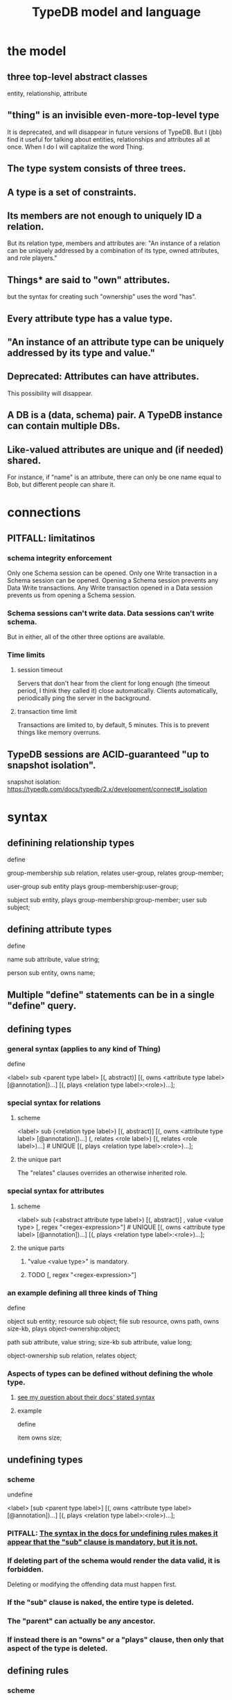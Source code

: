 :PROPERTIES:
:ID:       8b6e8ffc-e7ec-4c17-946b-23a73b51f3bd
:END:
#+title: TypeDB model and language
* the model
** three top-level abstract classes
   entity, relationship, attribute
** "thing" is an invisible even-more-top-level type
   It is deprecated, and will disappear in future versions of TypeDB.
   But I (jbb) find it useful for talking about entities, relationships and attributes all at once. When I do I will capitalize the word Thing.
** The type system consists of three trees.
** A type is a set of constraints.
** Its members are not enough to uniquely ID a relation.
   But its relation type, members and attributes are:
   "An instance of a relation can be uniquely addressed by a combination of its type, owned attributes, and role players."
** Things* are said to "own" attributes.
   but the syntax for creating such "ownership"
   uses the word "has".
** Every attribute type has a value type.
** "An instance of an attribute type can be uniquely addressed by its type and value."
** Deprecated: Attributes can have attributes.
   This possibility will disappear.
** A DB is a (data, schema) pair. A TypeDB instance can contain multiple DBs.
** Like-valued attributes are unique and (if needed) shared.
   For instance, if "name" is an attribute,
   there can only be one name equal to Bob,
   but different people can share it.
* connections
** PITFALL: limitatinos
*** schema integrity enforcement
    Only one Schema session can be opened.
    Only one Write transaction in a Schema session can be opened.
    Opening a Schema session prevents any Data Write transactions.
    Any Write transaction opened in a Data session prevents us from opening a Schema session.
*** Schema sessions can't write data. Data sessions can't write schema.
    But in either, all of the other three options are available.
*** Time limits
**** session timeout
     Servers that don't hear from the client for long enough (the timeout period, I think they called it) close automatically. Clients automatically, periodically ping the server in the background.
**** transaction time limit
     Transactions are limited to, by default, 5 minutes. This is to prevent things like memory overruns.
** TypeDB sessions are ACID-guaranteed "up to snapshot isolation".
   snapshot isolation:
     https://typedb.com/docs/typedb/2.x/development/connect#_isolation
* syntax
** definining relationship types
   define

   group-membership sub relation,
     relates user-group,
     relates group-member;

   user-group sub entity
     plays group-membership:user-group;

   subject sub entity,
     plays group-membership:group-member;
   user sub subject;
** defining attribute types
   define

   name sub attribute, value string;

   person sub entity,
     owns name;
** Multiple "define" statements can be in a single "define" query.
** defining types
*** general syntax (applies to any kind of Thing)
    define

    <label> sub <parent type label>
	[(, abstract)]
	[(, owns <attribute type label> [@annotation])...]
	[(, plays <relation type label>:<role>)...];
*** special syntax for relations
**** scheme
     <label> sub (<relation type label>)
	[(, abstract)]
	[(, owns <attribute type label> [@annotation])...]
	(, relates <role label>) [(, relates <role label>)...] # UNIQUE
	[(, plays <relation type label>:<role>)...];
**** the unique part
     The "relates" clauses overrides an otherwise inherited role.
*** special syntax for attributes
**** scheme
     <label> sub (<abstract attribute type label>)
     [(, abstract)]
     , value <value type> [, regex "<regex-expression>"] # UNIQUE
     [(, owns <attribute type label> [@annotation])...]
     [(, plays <relation type label>:<role>)...];
**** the unique parts
***** "value <value type>" is mandatory.
***** TODO [, regex "<regex-expression>"]
*** an example defining all three kinds of Thing
    :PROPERTIES:
    :ID:       a8f7a99b-ab5f-4aaf-aca9-8e8c27e198d0
    :END:
    define

    object           sub entity;
    resource         sub object;
    file             sub resource,
       owns path,
       owns size-kb,
       plays object-ownership:object;

    path             sub attribute, value string;
    size-kb          sub attribute, value long;

    object-ownership sub relation,
       relates object;
*** Aspects of types can be defined without defining the whole type.
**** [[id:149fcd59-17f1-4b4d-9f3b-18f8cb66e406][see my question about their docs' stated syntax]]
**** example
     define

     item owns size;
** undefining types
*** scheme
    undefine

    <label>
        [sub <parent type label>]
	[(, owns <attribute type label> [@annotation])...]
	[(, plays <relation type label>:<role>)...];
*** PITFALL: [[id:149fcd59-17f1-4b4d-9f3b-18f8cb66e406][The syntax in the docs for undefining rules makes it appear that the "sub" clause is mandatory, but it is not.]]
*** If deleting part of the schema would render the data valid, it is forbidden.
    Deleting or modifying the offending data must happen first.
*** If the "sub" clause is naked, the entire type is deleted.
*** The "parent" can actually be any ancestor.
*** If instead there is an "owns" or a "plays" clause, then only that aspect of the type is deleted.
** defining rules
   :PROPERTIES:
   :ID:       c92fe381-482f-47c3-8283-dfa234211c29
   :END:
*** scheme
    define

    rule <rule-label>:
    when {
	## the conditions
    } then {
	## the conclusion
    };
*** example
**** it
     rule add-view-permission:
         when {
             $modify isa action, has name "modify_file";
             $view isa action, has name "view_file";
             $ac_modify (object: $obj, action: $modify) isa access;
             $ac_view (object: $obj, action: $view) isa access;
             (subject: $subj, access: $ac_modify) isa permission;
         } then {
             (subject: $subj, access: $ac_view) isa permission;
         };
**** what it does
     If someone has modify access,
     this rule infers that they also have view access.
*** PITFALL: The rule-label is unique.
    "Defining a rule with existing label will rewrite the old rule with the new one."
** undefining rules
   undefine

   rule <rule-label>;
** renaming a type
   Depends on the client.
*** in Python
    https://typedb.com/docs/clients/2.x/python/python-api-ref#_rename_type_label
** Modify a rule by simply redefining it.
   It will overwrite the existing rule upon commit.
* Queries
** A "Query" is any command.
** "Define" queries modify the schema.
   They add types and rules.
** Things can be "undefine"d.
** "Get" retrieves data.
   In old docs it is sometimes called "match".
*** PITFALL: The "get" clause in a Get is optional, but "match" is mandatory.
*** scheme
    match <pattern>
      [get <variable> [(, <variable>)...];]
      [sort <variable> [asc|desc];]
      [offset <value>;]
      [limit <value>;]
      [group <variable>;]
      [count;] | [sum|max|min|mean|median|std <variable>;]
*** a match clause
    match $p isa person, has full-name $f;
**** matching a relation
     $ac (object: $o, action: $a) isa access;
***** Why must the type of the relation's members be stated?
      :PROPERTIES:
      :ID:       b1eda685-07ee-4a77-b0c1-875336bec53d
      :END:
*** a match-get clause
    # PITFALL: Maybe the first semicolon below should be a comma, or nothing.
    match $p isa person, has full-name $f;
    get $p, $f; # This is silly because there's no filtering;
                # it would be more interesting to return, say, only $f.
                # But I wanted to show that commas separate the variables.
*** modifiers
    Click through from where each is mentioned below for documentation on it.
    https://typedb.com/docs/typedb/2.x/fundamentals/queries
**** sort           :: sort the results by a variable
**** offset + limit :: pagination of results
**** group          :: group results by a variable
**** aggregation    :: process results to produce a value for an answer
** the Insert query
*** optional "match" clause
*** "insert" clause with preceding match
    Any variable referred to by the insert clause
    must have been defined in the match clause.

    match
      $f isa file, has path "README.md";
    insert
      $f has size-kb 55;
*** "insert" clause with no preceding match
    insert $p isa person, has email "email@vaticle.com";
** Some matches are restricted.
   For instance, in an insert or a delete, the match can't have any of these:

   Conjunction
   Disjunction
   Negation
   is keyword
** Delete query syntax
*** The ddeleted data can be an entity, an ownership, or a relation.
*** The match clause is mandatory.
*** an example
    match
      $p isa person, has full-name "Bob";
    delete
      $p isa person;
** Update = Delete + Insert
   match
     $p isa person, has full-name $n;
     $n contains "inappropriate word";
   delete
     $p has $n;
   insert
     $p has full-name "deleted";
** matches are deduplicated
   If you ask for every name owned by any person,
   the same name will not appear twice, even if two people have it.
   If instead you ask for the person and their name,
   then the name will appear for each such person.
* Patterns
** a good example
   match
     $f isa file, has size-kb $s;
     ?mb = $s/1024;
     ?mb > 1;
   Each result of this match will include $f, $s and ?mb.
** syntax
   A pattern is a set of statements.
   Every statement ends with a semicolon and consists of:
     variables,
     keywords,
     types,
     values.
** variables
*** syntax
    start with a $ for a "concept variable",
    or with a ? for a "value variable".
*** the two kinds
**** Concept variables are types or instnaces of types.
     Most variables are these.
**** Value variables
***** THey are used for, e.g., arithmetic.
***** Their scope is limited to the query that defines them.
** constraints
   are listed, separated by commas,
   after a variable is introduced.
   They can in turn define more variables.
** Two solutions can overlap in some (but not all) variables.
   "What if there is one person with the full-name attribute like that, but it has two email attributes? Then TypeDB will find two solutions/answers."
** operations and functions
*** The usual comparison operators are available.
    ==, !=, >, >=, <, and <=
*** Math operations, in order of precedence.
    () :: parentheses
    ^  :: exponentiation
    *  :: multiplication
    /  :: division
    %  :: modulo
    +  :: addition
    -  :: subtraction
*** More functions
    min
    max
    floor
    ceil
    round
    abs
** logical operations
   Operate on statements.
   There are the usual three: negation, conjunction, and disjunction.
*** syntax
**** Conjunction is the default. Conjoint statements are separated by ";"s.
**** Disjunction looks like "{_} or {_}".
**** Negation looks like "not {_}".
*** PITFALL: The semicolon rules are kind of strange.
    Sometimes there's
    See the image here:
    https://typedb.com/docs/typedb/2.x/fundamentals/patterns#_complex_example
** PITFALL: For a time, = will still work for comparison in some situations.
*** In most, though, it is assignment,
    and eventually that will be the only possible use.
*** for mor detail
    find this quote:
      In TypeDB version 2.18.0, the = sign as a comparison operator was deprecated
    on this page:
      https://typedb.com/docs/typedb/2.x/fundamentals/patterns
* Inference
** how they work
*** For each match of a rule's "condition", the "conclusion" defines temporary data.
    Inferred results only last as long as the transaction spawning it.
*** The schema is where rules are defined.
*** Inference is recursive.
** [[id:c92fe381-482f-47c3-8283-dfa234211c29][syntax: defining rules]]
** syntax: using inference in queries
*** how depends on the client
**** in the console
     transaction typedb data read --infer true
**** in Python
     typedb_options = TypeDBOptions.core()  # Initialising a new set of options
     typedb_options.infer = True  # Enabling inference in this new set of options
     with session.transaction(TransactionType.READ, typedb_options) as transaction:
** PITFALL: "The inference option must be enabled".
** PITFALL: limitations
*** "All reasoning is done within a dataset of a transaction."
*** TODO huh? : "When using a disjunction in a rule, the disjunctive parts must be bound by variables outside the or statement. These variables are the only ones permitted in the then clause."
*** "when" clauses can be multipartite; "then" clauses cannot.
*** Reads can use inference. Writes cannot.
*** TODO huh? : abstract types are somewhat available
**** the limitation
     "can use abstract types in a rule as long as all the type variables that define which instances to create during materialization are concrete (non-abstract)."
**** an example
     define

     abstract-person sub entity, abstract, plays friendship:friend; #abstract
     friendship sub relation, relates friend;  #non-abstract

     rule concrete-relation-over-abstract-players:
     when {
        $x isa abstract-person;
     } then {
        (friend: $x) isa friendship;};
*** Negated variables are unuseable in the "then" clause.
    "The then clause of a rule must not insert any instance which occurs negated in its when clause or in the when clause of any rule it may trigger. Attempting to define such a rule will throw an error."
*** Conclusions must respect the schema
    "e.g., we can’t give an attribute to an instance that can’t own that attribute type"
** the three kinds of possible conclusions
   A new relation.
   Ownership of an attribute defined by its value.
   Ownership of an attribute defined by a variable.
** explainability
   TypeDB can explain how it arrives at conclusions using inference.
   See "explain query" here:
   https://typedb.com/docs/typedb/2.x/development/infer
* response formats and "interpretation"
  https://typedb.com/docs/typedb/2.x/development/response
  Depends on the client.
  JSON would seem reasonable, but I skipped this section.
  I'm not even sure what they mean by "interpretation".
* query optimization
  There are more techniques, see "Developing a Query" at
  https://typedb.com/docs/typedb/2.x/development/best
** traversal costs, cheapest first
   Attributes
   Entities
   Subtypes
   Binary relations
   N-ary relations
   Rules
** constraints help
   "Limit the number of concepts being processed by adding additional constraints to variables in match clauses."
** Disable inference when it's not needed.
* orphaned
** builtin types
   https://typedb.com/docs/typedb/2.x/fundamentals/patterns
   long
   double
   boolean
   string
   datetime
